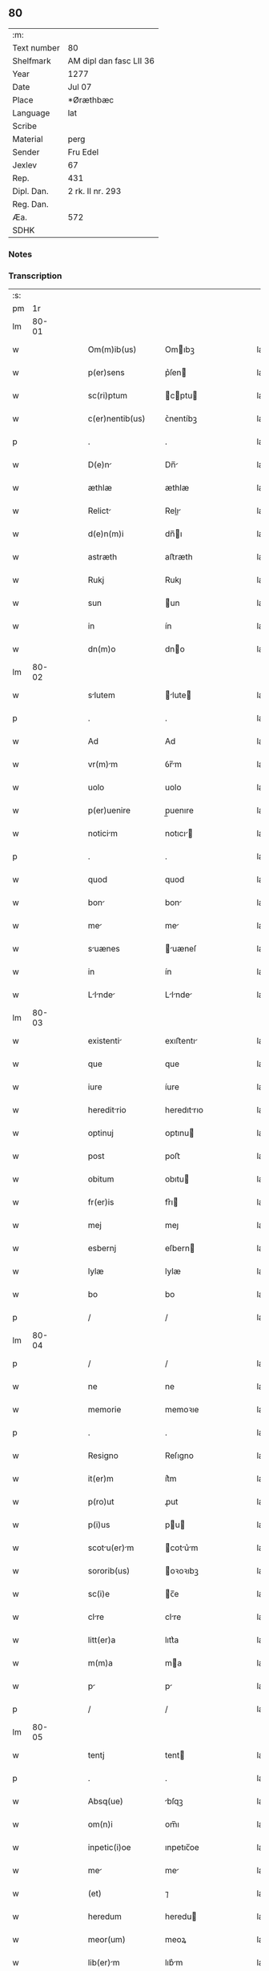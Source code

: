 ** 80
| :m:         |                         |
| Text number | 80                      |
| Shelfmark   | AM dipl dan fasc LII 36 |
| Year        | 1277                    |
| Date        | Jul 07                  |
| Place       | *Øræthbæc               |
| Language    | lat                     |
| Scribe      |                         |
| Material    | perg                    |
| Sender      | Fru Edel                |
| Jexlev      | 67                      |
| Rep.        | 431                     |
| Dipl. Dan.  | 2 rk. II nr. 293        |
| Reg. Dan.   |                         |
| Æa.         | 572                     |
| SDHK        |                         |

*** Notes


*** Transcription
| :s: |       |   |   |   |   |                  |              |   |   |   |   |     |   |   |   |             |
| pm  |    1r |   |   |   |   |                  |              |   |   |   |   |     |   |   |   |             |
| lm  | 80-01 |   |   |   |   |                  |              |   |   |   |   |     |   |   |   |             |
| w   |       |   |   |   |   | Om(m)ib(us)      | Omıbꝫ       |   |   |   |   | lat |   |   |   |       80-01 |
| w   |       |   |   |   |   | p(er)sens        | p͛ſen        |   |   |   |   | lat |   |   |   |       80-01 |
| w   |       |   |   |   |   | sc(ri)ptum       | cptu      |   |   |   |   | lat |   |   |   |       80-01 |
| w   |       |   |   |   |   | c(er)nentib(us)  | ᴄ͛nentíbꝫ     |   |   |   |   | lat |   |   |   |       80-01 |
| p   |       |   |   |   |   | .                | .            |   |   |   |   | lat |   |   |   |       80-01 |
| w   |       |   |   |   |   | D(e)n           | Dn̅          |   |   |   |   | lat |   |   |   |       80-01 |
| w   |       |   |   |   |   | æthlæ            | æthlæ        |   |   |   |   | lat |   |   |   |       80-01 |
| w   |       |   |   |   |   | Relict          | Relı       |   |   |   |   | lat |   |   |   |       80-01 |
| w   |       |   |   |   |   | d(e)n(m)i        | dn̅ı         |   |   |   |   | lat |   |   |   |       80-01 |
| w   |       |   |   |   |   | astræth          | aﬅræth       |   |   |   |   | lat |   |   |   |       80-01 |
| w   |       |   |   |   |   | Rukj             | Rukȷ         |   |   |   |   | lat |   |   |   |       80-01 |
| w   |       |   |   |   |   | sun              | un          |   |   |   |   | lat |   |   |   |       80-01 |
| w   |       |   |   |   |   | in               | ín           |   |   |   |   | lat |   |   |   |       80-01 |
| w   |       |   |   |   |   | dn(m)o           | dno         |   |   |   |   | lat |   |   |   |       80-01 |
| lm  | 80-02 |   |   |   |   |                  |              |   |   |   |   |     |   |   |   |             |
| w   |       |   |   |   |   | slutem          | lute      |   |   |   |   | lat |   |   |   |       80-02 |
| p   |       |   |   |   |   | .                | .            |   |   |   |   | lat |   |   |   |       80-02 |
| w   |       |   |   |   |   | Ad               | Ad           |   |   |   |   | lat |   |   |   |       80-02 |
| w   |       |   |   |   |   | vr(m)m          | ỽr̅m         |   |   |   |   | lat |   |   |   |       80-02 |
| w   |       |   |   |   |   | uolo             | uolo         |   |   |   |   | lat |   |   |   |       80-02 |
| w   |       |   |   |   |   | p(er)uenire      | p̲uenıre      |   |   |   |   | lat |   |   |   |       80-02 |
| w   |       |   |   |   |   | noticim         | notıcı     |   |   |   |   | lat |   |   |   |       80-02 |
| p   |       |   |   |   |   | .                | .            |   |   |   |   | lat |   |   |   |       80-02 |
| w   |       |   |   |   |   | quod             | quod         |   |   |   |   | lat |   |   |   |       80-02 |
| w   |       |   |   |   |   | bon             | bon         |   |   |   |   | lat |   |   |   |       80-02 |
| w   |       |   |   |   |   | me              | me          |   |   |   |   | lat |   |   |   |       80-02 |
| w   |       |   |   |   |   | suænes          | uæneſ      |   |   |   |   | lat |   |   |   |       80-02 |
| w   |       |   |   |   |   | in               | ín           |   |   |   |   | lat |   |   |   |       80-02 |
| w   |       |   |   |   |   | Llnde         | Llnde     |   |   |   |   | lat |   |   |   |       80-02 |
| lm  | 80-03 |   |   |   |   |                  |              |   |   |   |   |     |   |   |   |             |
| w   |       |   |   |   |   | existenti       | exıﬅentı    |   |   |   |   | lat |   |   |   |       80-03 |
| w   |       |   |   |   |   | que              | que          |   |   |   |   | lat |   |   |   |       80-03 |
| w   |       |   |   |   |   | iure             | íure         |   |   |   |   | lat |   |   |   |       80-03 |
| w   |       |   |   |   |   | hereditrio      | heredıtrıo  |   |   |   |   | lat |   |   |   |       80-03 |
| w   |       |   |   |   |   | optinuj          | ᴏptınu      |   |   |   |   | lat |   |   |   |       80-03 |
| w   |       |   |   |   |   | post             | poﬅ          |   |   |   |   | lat |   |   |   |       80-03 |
| w   |       |   |   |   |   | obitum           | obıtu       |   |   |   |   | lat |   |   |   |       80-03 |
| w   |       |   |   |   |   | fr(er)is         | fr͛ı         |   |   |   |   | lat |   |   |   |       80-03 |
| w   |       |   |   |   |   | mej              | meȷ          |   |   |   |   | lat |   |   |   |       80-03 |
| w   |       |   |   |   |   | esbernj          | eſbern      |   |   |   |   | lat |   |   |   |       80-03 |
| w   |       |   |   |   |   | lylæ             | lylæ         |   |   |   |   | lat |   |   |   |       80-03 |
| w   |       |   |   |   |   | bo               | bo           |   |   |   |   | lat |   |   |   |       80-03 |
| p   |       |   |   |   |   | /                | /            |   |   |   |   | lat |   |   |   |       80-03 |
| lm  | 80-04 |   |   |   |   |                  |              |   |   |   |   |     |   |   |   |             |
| p   |       |   |   |   |   | /                | /            |   |   |   |   | lat |   |   |   |       80-04 |
| w   |       |   |   |   |   | ne               | ne           |   |   |   |   | lat |   |   |   |       80-04 |
| w   |       |   |   |   |   | memorie          | memoꝛıe      |   |   |   |   | lat |   |   |   |       80-04 |
| p   |       |   |   |   |   | .                | .            |   |   |   |   | lat |   |   |   |       80-04 |
| w   |       |   |   |   |   | Resigno          | Reſıgno      |   |   |   |   | lat |   |   |   |       80-04 |
| w   |       |   |   |   |   | it(er)m          | ít͛m          |   |   |   |   | lat |   |   |   |       80-04 |
| w   |       |   |   |   |   | p(ro)ut          | ꝓut          |   |   |   |   | lat |   |   |   |       80-04 |
| w   |       |   |   |   |   | p(i)us           | pu         |   |   |   |   | lat |   |   |   |       80-04 |
| w   |       |   |   |   |   | scotu(er)m     | cotu͛m     |   |   |   |   | lat |   |   |   |       80-04 |
| w   |       |   |   |   |   | sororib(us)      | oꝛoꝛıbꝫ     |   |   |   |   | lat |   |   |   |       80-04 |
| w   |       |   |   |   |   | sc(i)e           | c̅e          |   |   |   |   | lat |   |   |   |       80-04 |
| w   |       |   |   |   |   | clre            | clre        |   |   |   |   | lat |   |   |   |       80-04 |
| w   |       |   |   |   |   | litt(er)a        | lıtt͛a        |   |   |   |   | lat |   |   |   |       80-04 |
| w   |       |   |   |   |   | m(m)a            | ma          |   |   |   |   | lat |   |   |   |       80-04 |
| w   |       |   |   |   |   | p               | p           |   |   |   |   | lat |   |   |   |       80-04 |
| p   |       |   |   |   |   | /                | /            |   |   |   |   | lat |   |   |   |       80-04 |
| lm  | 80-05 |   |   |   |   |                  |              |   |   |   |   |     |   |   |   |             |
| w   |       |   |   |   |   | tentj            | tent        |   |   |   |   | lat |   |   |   |       80-05 |
| p   |       |   |   |   |   | .                | .            |   |   |   |   | lat |   |   |   |       80-05 |
| w   |       |   |   |   |   | Absq(ue)         | bſqꝫ        |   |   |   |   | lat |   |   |   |       80-05 |
| w   |       |   |   |   |   | om(n)i           | om̅ı          |   |   |   |   | lat |   |   |   |       80-05 |
| w   |       |   |   |   |   | inpetic(i)oe     | ınpetıc̅oe    |   |   |   |   | lat |   |   |   |       80-05 |
| w   |       |   |   |   |   | me              | me          |   |   |   |   | lat |   |   |   |       80-05 |
| w   |       |   |   |   |   | (et)             | ⁊            |   |   |   |   | lat |   |   |   |       80-05 |
| w   |       |   |   |   |   | heredum          | heredu      |   |   |   |   | lat |   |   |   |       80-05 |
| w   |       |   |   |   |   | meor(um)         | meoꝝ         |   |   |   |   | lat |   |   |   |       80-05 |
| w   |       |   |   |   |   | lib(er)m        | lıb͛m        |   |   |   |   | lat |   |   |   |       80-05 |
| w   |       |   |   |   |   | eis              | eı          |   |   |   |   | lat |   |   |   |       80-05 |
| w   |       |   |   |   |   | sup(er)          | ſup̲          |   |   |   |   | lat |   |   |   |       80-05 |
| w   |       |   |   |   |   | edem            | ede        |   |   |   |   | lat |   |   |   |       80-05 |
| w   |       |   |   |   |   | bon             | bon         |   |   |   |   | lat |   |   |   |       80-05 |
| w   |       |   |   |   |   | po¦testtem      | po¦teﬅte   |   |   |   |   | lat |   |   |   | 80-05—80-06 |
| w   |       |   |   |   |   | (con)cedens      | ꝯcedenſ      |   |   |   |   | lat |   |   |   |       80-06 |
| w   |       |   |   |   |   | p(ro)            | ꝓ            |   |   |   |   | lat |   |   |   |       80-06 |
| w   |       |   |   |   |   | utilitte        | utılıtte    |   |   |   |   | lat |   |   |   |       80-06 |
| w   |       |   |   |   |   | p(er)dictr(um)  | p͛dıꝝ       |   |   |   |   | lat |   |   |   |       80-06 |
| w   |       |   |   |   |   | soror(um)        | ſoꝛoꝝ        |   |   |   |   | lat |   |   |   |       80-06 |
| w   |       |   |   |   |   | disponendm      | dıſponend  |   |   |   |   | lat |   |   |   |       80-06 |
| p   |       |   |   |   |   | .                | .            |   |   |   |   | lat |   |   |   |       80-06 |
| w   |       |   |   |   |   | IN               | IN           |   |   |   |   | lat |   |   |   |       80-06 |
| w   |       |   |   |   |   | cui(us)          | cuıꝰ         |   |   |   |   | lat |   |   |   |       80-06 |
| w   |       |   |   |   |   | rej              | re          |   |   |   |   | lat |   |   |   |       80-06 |
| w   |       |   |   |   |   | euidencim       | euıdencı   |   |   |   |   | lat |   |   |   |       80-06 |
| lm  | 80-07 |   |   |   |   |                  |              |   |   |   |   |     |   |   |   |             |
| w   |       |   |   |   |   | p(er)senti       | p͛ſentí       |   |   |   |   | lat |   |   |   |       80-07 |
| w   |       |   |   |   |   | sc(i)pto         | cpto       |   |   |   |   | lat |   |   |   |       80-07 |
| w   |       |   |   |   |   | sigillum         | ıgıllum     |   |   |   |   | lat |   |   |   |       80-07 |
| w   |       |   |   |   |   | meum             | meu         |   |   |   |   | lat |   |   |   |       80-07 |
| w   |       |   |   |   |   | Apponi           | oní        |   |   |   |   | lat |   |   |   |       80-07 |
| w   |       |   |   |   |   | feci             | fecí         |   |   |   |   | lat |   |   |   |       80-07 |
| w   |       |   |   |   |   | Ad               | d           |   |   |   |   | lat |   |   |   |       80-07 |
| w   |       |   |   |   |   | p(er)dicte       | p͛dıe        |   |   |   |   | lat |   |   |   |       80-07 |
| w   |       |   |   |   |   | rei              | reí          |   |   |   |   | lat |   |   |   |       80-07 |
| w   |       |   |   |   |   | verittem        | ỽerıttem    |   |   |   |   | lat |   |   |   |       80-07 |
| w   |       |   |   |   |   | ⸌(con)firmandam⸍ | ⸌ꝯfırmanda⸍ |   |   |   |   | lat |   |   |   |       80-07 |
| w   |       |   |   |   |   | Datu(m)          | Datu̅         |   |   |   |   | lat |   |   |   |       80-07 |
| w   |       |   |   |   |   | øræthbæc         | øræthbæc     |   |   |   |   | lat |   |   |   |       80-07 |
| lm  | 80-08 |   |   |   |   |                  |              |   |   |   |   |     |   |   |   |             |
| w   |       |   |   |   |   | Anno             | nno         |   |   |   |   | lat |   |   |   |       80-08 |
| w   |       |   |   |   |   | d(omi)ni         | dn̅ı          |   |   |   |   | lat |   |   |   |       80-08 |
| p   |       |   |   |   |   | .                | .            |   |   |   |   | lat |   |   |   |       80-08 |
| w   |       |   |   |   |   | m(o).            | ͦ.           |   |   |   |   | lat |   |   |   |       80-08 |
| w   |       |   |   |   |   | c(o)c(o).        | cͦcͦ.          |   |   |   |   | lat |   |   |   |       80-08 |
| w   |       |   |   |   |   | lx(o)x(o)        | lxͦxͦ          |   |   |   |   | lat |   |   |   |       80-08 |
| w   |       |   |   |   |   | vij.             | ỽıȷ.         |   |   |   |   | lat |   |   |   |       80-08 |
| w   |       |   |   |   |   | scd(e)a          | ca         |   |   |   |   | lat |   |   |   |       80-08 |
| w   |       |   |   |   |   | die              | dıe          |   |   |   |   | lat |   |   |   |       80-08 |
| w   |       |   |   |   |   | post             | poﬅ          |   |   |   |   | lat |   |   |   |       80-08 |
| w   |       |   |   |   |   | octauam          | oaua       |   |   |   |   | lat |   |   |   |       80-08 |
| w   |       |   |   |   |   | !ppl(m)or(um)¡  | !l̅oꝝ¡      |   |   |   |   | lat |   |   |   |       80-08 |
| w   |       |   |   |   |   | petrj            | petrȷ        |   |   |   |   | lat |   |   |   |       80-08 |
| w   |       |   |   |   |   | (et)             |             |   |   |   |   | lat |   |   |   |       80-08 |
| w   |       |   |   |   |   | paulj            | paul        |   |   |   |   | lat |   |   |   |       80-08 |
| p   |       |   |   |   |   | /                | /            |   |   |   |   | lat |   |   |   |       80-08 |
| lm  | 80-09 |   |   |   |   |                  |              |   |   |   |   |     |   |   |   |             |
| w   |       |   |   |   |   | [2-02-293]       | [2-02-293]   |   |   |   |   | lat |   |   |   |       80-09 |
| :e: |       |   |   |   |   |                  |              |   |   |   |   |     |   |   |   |             |
